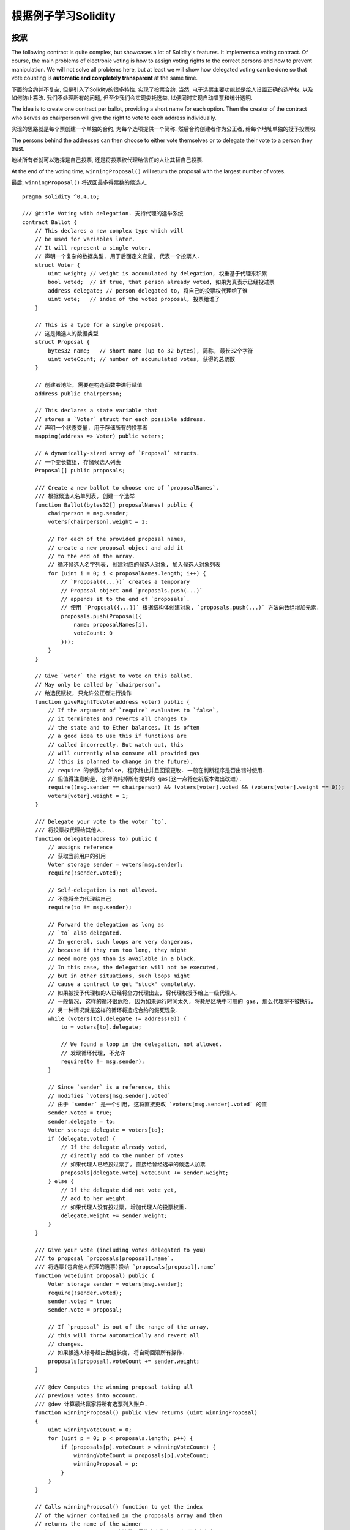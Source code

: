 #######################
根据例子学习Solidity
#######################

.. index:: voting, ballot

.. _voting:

******
投票
******

The following contract is quite complex, but showcases
a lot of Solidity's features. It implements a voting
contract. Of course, the main problems of electronic
voting is how to assign voting rights to the correct
persons and how to prevent manipulation. We will not
solve all problems here, but at least we will show
how delegated voting can be done so that vote counting
is **automatic and completely transparent** at the
same time.

下面的合约并不复杂, 但是引入了Solidity的很多特性. 实现了投票合约.
当然, 电子选票主要功能就是给人设置正确的选举权, 以及如何防止篡改.
我们不处理所有的问题, 但至少我们会实现委托选举, 以便同时实现自动唱票和统计透明.

The idea is to create one contract per ballot,
providing a short name for each option.
Then the creator of the contract who serves as
chairperson will give the right to vote to each
address individually.

实现的思路就是每个票创建一个单独的合约, 为每个选项提供一个简称.
然后合约创建者作为公正者, 给每个地址单独的授予投票权.

The persons behind the addresses can then choose
to either vote themselves or to delegate their
vote to a person they trust.

地址所有者就可以选择是自己投票, 还是将投票权代理给信任的人让其替自己投票.

At the end of the voting time, ``winningProposal()``
will return the proposal with the largest number
of votes.

最后, ``winningProposal()`` 将返回最多得票数的候选人.

::

    pragma solidity ^0.4.16;

    /// @title Voting with delegation. 支持代理的选举系统
    contract Ballot {
        // This declares a new complex type which will
        // be used for variables later.
        // It will represent a single voter.
        // 声明一个复杂的数据类型, 用于后面定义变量, 代表一个投票人.
        struct Voter {
            uint weight; // weight is accumulated by delegation, 权重基于代理来积累
            bool voted;  // if true, that person already voted, 如果为真表示已经投过票
            address delegate; // person delegated to, 将自己的投票权代理给了谁
            uint vote;   // index of the voted proposal, 投票给谁了
        }

        // This is a type for a single proposal.
        // 这是候选人的数据类型
        struct Proposal {
            bytes32 name;   // short name (up to 32 bytes), 简称, 最长32个字符
            uint voteCount; // number of accumulated votes, 获得的总票数
        }

        // 创建者地址, 需要在构造函数中进行赋值
        address public chairperson;

        // This declares a state variable that
        // stores a `Voter` struct for each possible address.
        // 声明一个状态变量, 用于存储所有的投票者
        mapping(address => Voter) public voters;

        // A dynamically-sized array of `Proposal` structs.
        // 一个变长数组, 存储候选人列表
        Proposal[] public proposals;

        /// Create a new ballot to choose one of `proposalNames`.
        /// 根据候选人名单列表, 创建一个选举
        function Ballot(bytes32[] proposalNames) public {
            chairperson = msg.sender;
            voters[chairperson].weight = 1;

            // For each of the provided proposal names,
            // create a new proposal object and add it
            // to the end of the array.
            // 循环候选人名字列表, 创建对应的候选人对象, 加入候选人对象列表
            for (uint i = 0; i < proposalNames.length; i++) {
                // `Proposal({...})` creates a temporary
                // Proposal object and `proposals.push(...)`
                // appends it to the end of `proposals`.
                // 使用 `Proposal({...})` 根据结构体创建对象, `proposals.push(...)` 方法向数组增加元素.
                proposals.push(Proposal({
                    name: proposalNames[i],
                    voteCount: 0
                }));
            }
        }

        // Give `voter` the right to vote on this ballot.
        // May only be called by `chairperson`.
        // 给选民赋权, 只允许公正者进行操作
        function giveRightToVote(address voter) public {
            // If the argument of `require` evaluates to `false`,
            // it terminates and reverts all changes to
            // the state and to Ether balances. It is often
            // a good idea to use this if functions are
            // called incorrectly. But watch out, this
            // will currently also consume all provided gas
            // (this is planned to change in the future).
            // require 的参数为false, 程序终止并且回滚更改. 一般在判断程序是否出错时使用.
            // 但值得注意的是, 这将消耗掉所有提供的 gas(这一点将在新版本做出改进).
            require((msg.sender == chairperson) && !voters[voter].voted && (voters[voter].weight == 0));
            voters[voter].weight = 1;
        }

        /// Delegate your vote to the voter `to`.
        /// 将投票权代理给其他人.
        function delegate(address to) public {
            // assigns reference
            // 获取当前用户的引用
            Voter storage sender = voters[msg.sender];
            require(!sender.voted);

            // Self-delegation is not allowed.
            // 不能将全力代理给自己
            require(to != msg.sender);

            // Forward the delegation as long as
            // `to` also delegated.
            // In general, such loops are very dangerous,
            // because if they run too long, they might
            // need more gas than is available in a block.
            // In this case, the delegation will not be executed,
            // but in other situations, such loops might
            // cause a contract to get "stuck" completely.
            // 如果被授予代理权的人已经将全力代理出去, 将代理权授予给上一级代理人.
            // 一般情况, 这样的循环很危险, 因为如果运行时间太久, 将耗尽区块中可用的 gas, 那么代理将不被执行,
            // 另一种情况就是这样的循环将造成合约的假死现象.
            while (voters[to].delegate != address(0)) {
                to = voters[to].delegate;

                // We found a loop in the delegation, not allowed.
                // 发现循环代理, 不允许
                require(to != msg.sender);
            }

            // Since `sender` is a reference, this
            // modifies `voters[msg.sender].voted`
            // 由于 `sender` 是一个引用, 这将直接更改 `voters[msg.sender].voted` 的值
            sender.voted = true;
            sender.delegate = to;
            Voter storage delegate = voters[to];
            if (delegate.voted) {
                // If the delegate already voted,
                // directly add to the number of votes
                // 如果代理人已经投过票了, 直接给曾经选举的候选人加票
                proposals[delegate.vote].voteCount += sender.weight;
            } else {
                // If the delegate did not vote yet,
                // add to her weight.
                // 如果代理人没有投过票, 增加代理人的投票权重.
                delegate.weight += sender.weight;
            }
        }

        /// Give your vote (including votes delegated to you)
        /// to proposal `proposals[proposal].name`.
        /// 将选票(包含他人代理的选票)投给 `proposals[proposal].name`
        function vote(uint proposal) public {
            Voter storage sender = voters[msg.sender];
            require(!sender.voted);
            sender.voted = true;
            sender.vote = proposal;

            // If `proposal` is out of the range of the array,
            // this will throw automatically and revert all
            // changes.
            // 如果候选人标号超出数组长度, 将自动回滚所有操作.
            proposals[proposal].voteCount += sender.weight;
        }

        /// @dev Computes the winning proposal taking all
        /// previous votes into account.
        /// @dev 计算最终赢家将所有选票列入账户.
        function winningProposal() public view returns (uint winningProposal)
        {
            uint winningVoteCount = 0;
            for (uint p = 0; p < proposals.length; p++) {
                if (proposals[p].voteCount > winningVoteCount) {
                    winningVoteCount = proposals[p].voteCount;
                    winningProposal = p;
                }
            }
        }

        // Calls winningProposal() function to get the index
        // of the winner contained in the proposals array and then
        // returns the name of the winner
        // 调用 winningProposal() 方法获取最终赢家的序号, 返回赢家名字
        function winnerName() public view returns (bytes32 winnerName)
        {
            winnerName = proposals[winningProposal()].name;
        }
    }

Possible Improvements 可能的改进
==================================

Currently, many transactions are needed to assign the rights
to vote to all participants. Can you think of a better way?

当前, 有许多交易, 需要给大量参与者一个个授权, 有更好的办法么?

.. index:: auction;blind, auction;open, blind auction, open auction

****************
秘密竞价（盲拍）
****************

In this section, we will show how easy it is to create a
completely blind auction contract on Ethereum.
We will start with an open auction where everyone
can see the bids that are made and then extend this
contract into a blind auction where it is not
possible to see the actual bid until the bidding
period ends.

本节我们将展示如何基于 Ethereum 轻松的创建一个完整的盲拍合约. 我们将开始将创建一个开放的竞价, 每个人都可以看到报价,
然后再一步步改成盲拍, 成交前隐藏真实的竞价.

.. _simple_auction:

Simple Open Auction 简单的公开竞价拍卖
=======================================

The general idea of the following simple auction contract
is that everyone can send their bids during
a bidding period. The bids already include sending
money / ether in order to bind the bidders to their
bid. If the highest bid is raised, the previously
highest bidder gets her money back.
After the end of the bidding period, the
contract has to be called manually for the
beneficiary to receive his money - contracts cannot
activate themselves.

一般的思路实现简单的竞价合约是每个人可以在竞价周期内出价. 出价数据已经包含了金额, 和出价人.
如果出现最高价格, 前一个最高出价者的资金就会返回到账户中. 在竞价结束后,
需要手动调用合约方法让受益人收到资金, 合约无法自动执行.

::

    pragma solidity ^0.4.11;

    contract SimpleAuction {
        // Parameters of the auction. Times are either
        // absolute unix timestamps (seconds since 1970-01-01)
        // or time periods in seconds.
        // 拍卖参数, 时间以时间戳或者倒计时剩余时间秒数计
        address public beneficiary;
        uint public auctionEnd;

        // Current state of the auction.
        // 当前拍卖状态, 最高出价者 & 最高价格
        address public highestBidder;
        uint public highestBid;

        // Allowed withdrawals of previous bids
        // 前面失去最高价的人的竞价历史
        mapping(address => uint) pendingReturns;

        // Set to true at the end, disallows any change
        // 结束标记, 不再允许修改
        bool ended;

        // Events that will be fired on changes.
        // 修改时触发的事件
        event HighestBidIncreased(address bidder, uint amount);
        event AuctionEnded(address winner, uint amount);

        // The following is a so-called natspec comment,
        // recognizable by the three slashes.
        // It will be shown when the user is asked to
        // confirm a transaction.

        /// Create a simple auction with `_biddingTime`
        /// seconds bidding time on behalf of the
        /// beneficiary address `_beneficiary`.
        /// 初始化一个简单的拍卖, 参数 `_biddingTime` 表示持续时长, `_beneficiary` 表示最终受益人.
        function SimpleAuction(
            uint _biddingTime,
            address _beneficiary
        ) public {
            beneficiary = _beneficiary;
            auctionEnd = now + _biddingTime;
        }

        /// Bid on the auction with the value sent
        /// together with this transaction.
        /// The value will only be refunded if the
        /// auction is not won.
        /// 竞价时将竞价款随消息一起发送. 价款只在竞价失败时退还.
        function bid() public payable {
            // No arguments are necessary, all
            // information is already part of
            // the transaction. The keyword payable
            // is required for the function to
            // be able to receive Ether.
            // 无需参数, 所有信息都包含在了交易之中. 关键字payable用于声明方法支持接收 Ether.

            // Revert the call if the bidding
            // period is over.
            // 如果竞拍已经结束, 那么回滚
            require(now <= auctionEnd);

            // If the bid is not higher, send the
            // money back.
            // 如果出价已经非最高价, 退款
            require(msg.value > highestBid);

            if (highestBidder != 0) {
                // Sending back the money by simply using
                // highestBidder.send(highestBid) is a security risk
                // because it could execute an untrusted contract.
                // It is always safer to let the recipients
                // withdraw their money themselves.
                // 直接将款项退回到 highestBidder.send(highestBid) 是有安全风险的,
                // 因为可能触发一个不受信的合约. 让收款人自己提款更安全.
                pendingReturns[highestBidder] += highestBid;
            }
            highestBidder = msg.sender;
            highestBid = msg.value;
            HighestBidIncreased(msg.sender, msg.value);
        }

        /// Withdraw a bid that was overbid.
        /// 当竞价被超越时, 收回出价款
        function withdraw() public returns (bool) {
            uint amount = pendingReturns[msg.sender];
            if (amount > 0) {
                // It is important to set this to zero because the recipient
                // can call this function again as part of the receiving call
                // before `send` returns.
                // 将数据置空很重要, 防止此方法在获取结果前被多次调用.
                pendingReturns[msg.sender] = 0;

                if (!msg.sender.send(amount)) {
                    // No need to call throw here, just reset the amount owing
                    // 不成功无需出发错误, 只需要将数额回滚即可
                    pendingReturns[msg.sender] = amount;
                    return false;
                }
            }
            return true;
        }

        /// End the auction and send the highest bid
        /// to the beneficiary.
        /// 竞拍结束, 将最高价金额发送给受益人
        function auctionEnd() public {
            // It is a good guideline to structure functions that interact
            // with other contracts (i.e. they call functions or send Ether)
            // into three phases:
            // 1. checking conditions
            // 2. performing actions (potentially changing conditions)
            // 3. interacting with other contracts
            // If these phases are mixed up, the other contract could call
            // back into the current contract and modify the state or cause
            // effects (ether payout) to be performed multiple times.
            // If functions called internally include interaction with external
            // contracts, they also have to be considered interaction with
            // external contracts.
            // 这是很好的一个函数与其他合约交互的例子(调用函数或者交易Ether), 通过三步:
            // 1. 判断条件
            // 2. 执行操作, 包括更改当前的一些状态
            // 3. 与其他合约交互
            // 如果步骤搞混了, 其他合约将有可能通过多次回调到本合约, 修改合约状态, 或者引起恶性效果(账户被提空).
            // 如果有需要内部调用的方法需要考虑与外部的合约进行交互.

            // 1. Conditions, 条件
            require(now >= auctionEnd); // auction did not yet end, 竞拍结束时间到, 个人觉得原英文注释略有问题.
            require(!ended); // this function has already been called, 当前还未执行过结束方法.

            // Q&A: 底层是单进程模型还是多进程模型? 此方法是否是进程安全的? 高并发下 require(!ended); 会不会有问题?

            // 2. Effects, 操作
            ended = true;
            AuctionEnded(highestBidder, highestBid);

            // 3. Interaction, 交互
            beneficiary.transfer(highestBid);
        }
    }

Blind Auction 盲拍
==================

The previous open auction is extended to a blind auction
in the following. The advantage of a blind auction is
that there is no time pressure towards the end of
the bidding period. Creating a blind auction on a
transparent computing platform might sound like a
contradiction, but cryptography comes to the rescue.

下面将前面的公开竞价改成盲拍. 盲拍的优势在于拍卖结束前的一小段时间内没有突然的压力.
在一个公开的网络数据环境下创建盲拍似乎有些矛盾, 但是密码学使这得以实现.

During the **bidding period**, a bidder does not
actually send her bid, but only a hashed version of it.
Since it is currently considered practically impossible
to find two (sufficiently long) values whose hash
values are equal, the bidder commits to the bid by that.
After the end of the bidding period, the bidders have
to reveal their bids: They send their values
unencrypted and the contract checks that the hash value
is the same as the one provided during the bidding period.

在盲拍阶段, 竞价者并不是真的发送竞价, 只是发送价格的哈希值.
由于当前很难知道两个足够大的值使其哈希值相等, 竞价者据此来竞价.
在最后阶段, 竞价者需要上传未加密的竞价信息, 合约校验竞价信息的哈希值,
是否与原来提供的哈希值相等, 以判断盲拍阶段的竞价信息是否有效.

Another challenge is how to make the auction
**binding and blind** at the same time: The only way to
prevent the bidder from just not sending the money
after he won the auction is to make her send it
together with the bid. Since value transfers cannot
be blinded in Ethereum, anyone can see the value.

另一个有挑战的问题是如何同时保证竞拍的 **约束力和私密性**.
唯一能保证竞拍者拍中之后不毁约的方法就是竞拍时将价款发送过来,
但是 Ethereum 中消息的传递无法私密性, 任何人都可以看见传递的数据.

The following contract solves this problem by
accepting any value that is larger than the highest
bid. Since this can of course only be checked during
the reveal phase, some bids might be **invalid**, and
this is on purpose (it even provides an explicit
flag to place invalid bids with high value transfers):
Bidders can confuse competition by placing several
high or low invalid bids.

下面的合约通过接受任意高于当前最高价的值解决了这个问题. 由于校验只有到了
验证环节才能揭晓结果, 竞标者可能是故意做的虚假竞价来迷惑对手, 方式是
通过多次虚假出价(几个高价和几个低价)之间夹杂一个真实出价.


::

    pragma solidity ^0.4.11;

    contract BlindAuction {
        struct Bid {
            bytes32 blindedBid;
            uint deposit;
        }

        address public beneficiary;
        uint public biddingEnd;
        uint public revealEnd;
        bool public ended;

        mapping(address => Bid[]) public bids;

        address public highestBidder;
        uint public highestBid;

        // Allowed withdrawals of previous bids
        // 前面失去最高价的人的竞价历史
        mapping(address => uint) pendingReturns;

        event AuctionEnded(address winner, uint highestBid);

        /// Modifiers are a convenient way to validate inputs to
        /// functions. `onlyBefore` is applied to `bid` below:
        /// The new function body is the modifier's body where
        /// `_` is replaced by the old function body.
        /// modifier 修饰符使对函数输入校验变得方便.
        /// `onlyBefore` 用于修饰下面的 `bid` 方法,
        /// 添加修饰符后, 相当于将原方法放在修饰方法的 `_` 位置, 并且返回修饰方法.
        /// 调用原方法就相当于调用新方法.
        modifier onlyBefore(uint _time) { require(now < _time); _; }
        modifier onlyAfter(uint _time) { require(now > _time); _; }

        function BlindAuction(
            uint _biddingTime,
            uint _revealTime,
            address _beneficiary
        ) public {
            beneficiary = _beneficiary;
            biddingEnd = now + _biddingTime;
            revealEnd = biddingEnd + _revealTime;
        }

        /// Place a blinded bid with `_blindedBid` = keccak256(value,
        /// fake, secret).
        /// The sent ether is only refunded if the bid is correctly
        /// revealed in the revealing phase. The bid is valid if the
        /// ether sent together with the bid is at least "value" and
        /// "fake" is not true. Setting "fake" to true and sending
        /// not the exact amount are ways to hide the real bid but
        /// still make the required deposit. The same address can
        /// place multiple bids.
        /// 竞价时发送盲拍值 `_blindedBid` = keccak256(value, fake, secret).
        /// 发送过来的 ether 仅在叫价验证该 `_blindedBid` 正确时被退回, 校验失败该笔价款不退.
        /// 只在校验真实(!fake)出价小于等于预付价款时叫价有效.
        /// 设置fake为真, 或者真实出价大于预付价款, 是两种迷惑真实交易的方法, 但是仍然需要先交竞价款.
        /// 同一竞标者可以多次出价.
        function bid(bytes32 _blindedBid)
            public
            payable
            onlyBefore(biddingEnd)
        {
            bids[msg.sender].push(Bid({
                blindedBid: _blindedBid,
                deposit: msg.value
            }));
        }

        /// Reveal your blinded bids. You will get a refund for all
        /// correctly blinded invalid bids and for all bids except for
        /// the totally highest.
        /// 验证盲拍交易合法性. 验证结束后将得到退款(所有正确验证的迷惑交易
        /// 价款, 和超出竞价的预付款), 但不包括最高出价价款.
        function reveal(
            uint[] _values,
            bool[] _fake,
            bytes32[] _secret
        )
            public
            onlyAfter(biddingEnd)
            onlyBefore(revealEnd)
        {
            uint length = bids[msg.sender].length;
            require(_values.length == length);
            require(_fake.length == length);
            require(_secret.length == length);

            uint refund;
            for (uint i = 0; i < length; i++) {
                var bid = bids[msg.sender][i];
                var (value, fake, secret) =
                        (_values[i], _fake[i], _secret[i]);
                if (bid.blindedBid != keccak256(value, fake, secret)) {
                    // Bid was not actually revealed.
                    // Do not refund deposit.
                    // 如果哈希值校验失败, 非有效交易, 不退款.
                    continue;
                }
                refund += bid.deposit;
                // fake 允许虚拟出价, 先付款后拿回来;
                // bid.deposit 是预付款, value 是真实竞价款, 如果预付款少那么不允许竞价.
                // todo: 是否搞一个多次预付款总额的比较? 这样是否更盲拍?
                if (!fake && bid.deposit >= value) {
                    if (placeBid(msg.sender, value))
                        refund -= value;
                }
                // Make it impossible for the sender to re-claim
                // the same deposit.
                // 清零该笔交易的校验码, 让用户无法重复验证.
                bid.blindedBid = bytes32(0);
            }

            // 退款
            msg.sender.transfer(refund);
        }

        // This is an "internal" function which means that it
        // can only be called from the contract itself (or from
        // derived contracts).
        // "internal" 这意味着是一个内部方法, 只能通过自身或者继承合约来调用
        function placeBid(address bidder, uint value) internal
                returns (bool success)
        {
            if (value <= highestBid) {
                return false;
            }
            if (highestBidder != 0) {
                // Refund the previously highest bidder.
                // 将原来最高报价数额退还到原最高报价者账号
                pendingReturns[highestBidder] += highestBid;
            }
            highestBid = value;
            highestBidder = bidder;
            return true;
        }

        /// Withdraw a bid that was overbid.
        /// 失败的竞标提取现金
        function withdraw() public {
            uint amount = pendingReturns[msg.sender];
            if (amount > 0) {
                // It is important to set this to zero because the recipient
                // can call this function again as part of the receiving call
                // before `transfer` returns (see the remark above about
                // conditions -> effects -> interaction).
                // 防止重复调用提款
                pendingReturns[msg.sender] = 0;

                msg.sender.transfer(amount);
            }
        }

        /// End the auction and send the highest bid
        /// to the beneficiary.
        /// 结束竞标, 将最高标价金额发给受益人
        function auctionEnd()
            public
            onlyAfter(revealEnd)
        {
            require(!ended);
            AuctionEnded(highestBidder, highestBid);
            ended = true;
            beneficiary.transfer(highestBid);
        }
    }


.. index:: purchase, remote purchase, escrow

********************
安全的远程购买
********************

::

    pragma solidity ^0.4.11;

    contract Purchase {
        uint public value;
        address public seller;
        address public buyer;
        enum State { Created, Locked, Inactive }
        State public state;

        // Ensure that `msg.value` is an even number.
        // Division will truncate if it is an odd number.
        // Check via multiplication that it wasn't an odd number.
        // 保证 `msg.value` 是一个偶数.
        // 定义 value 是 uint 类型, 将浮点型赋值给uint会舍去小数部分.
        // 使用乘法校验是否 `msg.value` 是偶数.
        function Purchase() public payable {
            seller = msg.sender;
            value = msg.value / 2;
            require((2 * value) == msg.value);
        }

        modifier condition(bool _condition) {
            require(_condition);
            _;
        }

        modifier onlyBuyer() {
            require(msg.sender == buyer);
            _;
        }

        modifier onlySeller() {
            require(msg.sender == seller);
            _;
        }

        modifier inState(State _state) {
            require(state == _state);
            _;
        }

        event Aborted();
        event PurchaseConfirmed();
        event ItemReceived();

        /// Abort the purchase and reclaim the ether.
        /// Can only be called by the seller before
        /// the contract is locked.
        /// 终止付费并且要回价款, 只能在合约锁定前通过卖家调用
        function abort()
            public
            onlySeller
            inState(State.Created)
        {
            Aborted();
            state = State.Inactive;
            seller.transfer(this.balance);
        }

        /// Confirm the purchase as buyer.
        /// Transaction has to include `2 * value` ether.
        /// The ether will be locked until confirmReceived
        /// is called.
        /// 买家确认付款. 交易必须包含 `2 * value` 价款.
        /// 价款将锁定直到调用 confirmReceived.
        function confirmPurchase()
            public
            inState(State.Created)
            condition(msg.value == (2 * value))
            payable
        {
            PurchaseConfirmed();
            buyer = msg.sender;
            state = State.Locked;
        }

        /// Confirm that you (the buyer) received the item.
        /// This will release the locked ether.
        /// 买家确认收货, 解锁锁定的价款
        function confirmReceived()
            public
            onlyBuyer
            inState(State.Locked)
        {
            ItemReceived();
            // It is important to change the state first because
            // otherwise, the contracts called using `send` below
            // can call in again here.
            // 首先需要解锁, 因为后面的一些操作会判断该值
            state = State.Inactive;

            // NOTE: This actually allows both the buyer and the seller to
            // block the refund - the withdraw pattern should be used.
            // 注意: 现在本方法实际上买家和卖家都有权利调用. 应该扩展成提款模式.

            buyer.transfer(value);
            seller.transfer(this.balance);
        }
    }

********************
微支付通道
********************

To be written.

待完善.